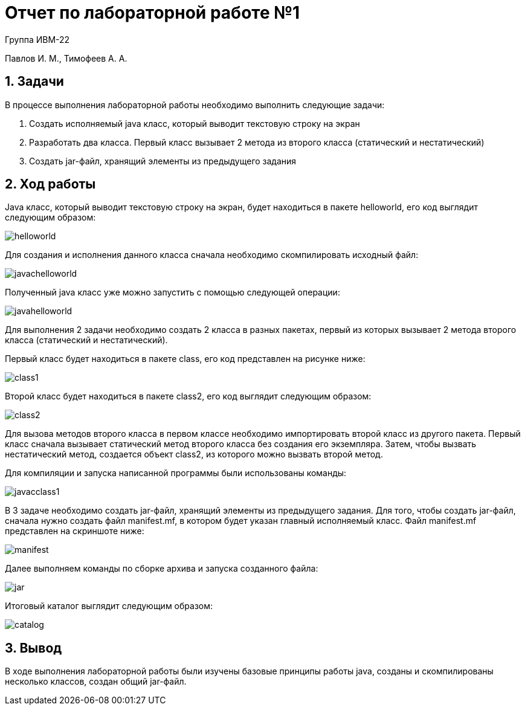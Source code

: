 = Отчет по лабораторной работе №1

Группа ИВМ-22

Павлов И. М., Тимофеев А. А.

== 1. Задачи

В процессе выполнения лабораторной работы необходимо выполнить следующие задачи:

1. Создать исполняемый java класс, который выводит текстовую строку на экран
2. Разработать два класса. Первый класс вызывает 2 метода из второго класса (статический и нестатический)
3. Создать jar-файл, хранящий элементы из предыдущего задания

== 2. Ход работы

Java класс, который выводит текстовую строку на экран, будет находиться в пакете helloworld, его код выглядит следующим образом:

image::res/helloworld.jpg[]

Для создания и исполнения данного класса сначала необходимо скомпилировать исходный файл:

image::res/javachelloworld.jpg[]

Полученный java класс уже можно запустить с помощью следующей операции:

image::res/javahelloworld.jpg[]

Для выполнения 2 задачи необходимо создать 2 класса в разных пакетах, первый из которых вызывает 2 метода второго класса (статический и нестатический).

Первый класс будет находиться в пакете class, его код представлен на рисунке ниже:

image::res/class1.jpg[]

Второй класс будет находиться в пакете class2, его код выглядит следующим образом:

image::res/class2.jpg[]

Для вызова методов второго класса в первом классе необходимо импортировать второй класс из другого пакета.
Первый класс сначала вызывает статический метод второго класса без создания его экземпляра.
Затем, чтобы вызвать нестатический метод, создается объект class2, из которого можно вызвать второй метод.

Для компиляции и запуска написанной программы были использованы команды:

image::res/javacclass1.jpg[]

В 3 задаче необходимо создать jar-файл, хранящий элементы из предыдущего задания.
Для того, чтобы создать jar-файл, сначала нужно создать файл manifest.mf, в котором будет указан главный исполняемый класс.
Файл manifest.mf представлен на скриншоте ниже:

image::res/manifest.jpg[]

Далее выполняем команды по сборке архива и запуска созданного файла:

image::res/jar.jpg[]

Итоговый каталог выглядит следующим образом:

image::res/catalog.jpg[]

== 3. Вывод

В ходе выполнения лабораторной работы были изучены базовые принципы работы java,
созданы и скомпилированы несколько классов, создан общий jar-файл.